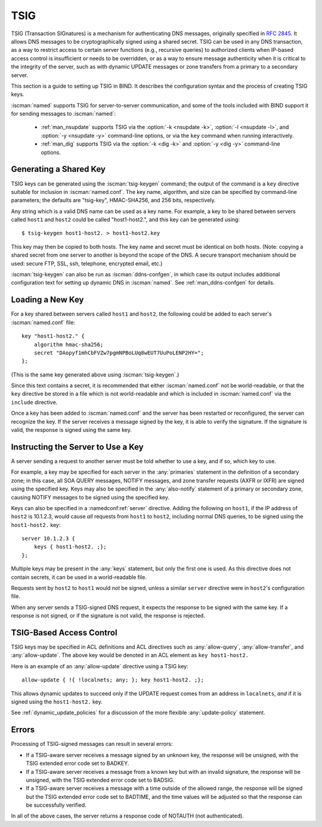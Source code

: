 .. Copyright (C) Internet Systems Consortium, Inc. ("ISC")
..
.. SPDX-License-Identifier: MPL-2.0
..
.. This Source Code Form is subject to the terms of the Mozilla Public
.. License, v. 2.0.  If a copy of the MPL was not distributed with this
.. file, you can obtain one at https://mozilla.org/MPL/2.0/.
..
.. See the COPYRIGHT file distributed with this work for additional
.. information regarding copyright ownership.

.. _tsig:

TSIG
----

TSIG (Transaction SIGnatures) is a mechanism for authenticating DNS
messages, originally specified in :rfc:`2845`. It allows DNS messages to be
cryptographically signed using a shared secret. TSIG can be used in any
DNS transaction, as a way to restrict access to certain server functions
(e.g., recursive queries) to authorized clients when IP-based access
control is insufficient or needs to be overridden, or as a way to ensure
message authenticity when it is critical to the integrity of the server,
such as with dynamic UPDATE messages or zone transfers from a primary to
a secondary server.

This section is a guide to setting up TSIG in BIND. It describes the
configuration syntax and the process of creating TSIG keys.

:iscman:`named` supports TSIG for server-to-server communication, and some of
the tools included with BIND support it for sending messages to
:iscman:`named`:

   * :ref:`man_nsupdate` supports TSIG via the :option:`-k <nsupdate -k>`, :option:`-l <nsupdate -l>`, and :option:`-y <nsupdate -y>` command-line options, or via the ``key`` command when running interactively.
   * :ref:`man_dig` supports TSIG via the :option:`-k <dig -k>` and :option:`-y <dig -y>` command-line options.

Generating a Shared Key
~~~~~~~~~~~~~~~~~~~~~~~

TSIG keys can be generated using the :iscman:`tsig-keygen` command; the output
of the command is a ``key`` directive suitable for inclusion in
:iscman:`named.conf`. The key name, algorithm, and size can be specified by
command-line parameters; the defaults are "tsig-key", HMAC-SHA256, and
256 bits, respectively.

Any string which is a valid DNS name can be used as a key name. For
example, a key to be shared between servers called ``host1`` and ``host2``
could be called "host1-host2.", and this key can be generated using:

::

     $ tsig-keygen host1-host2. > host1-host2.key

This key may then be copied to both hosts. The key name and secret must
be identical on both hosts. (Note: copying a shared secret from one
server to another is beyond the scope of the DNS. A secure transport
mechanism should be used: secure FTP, SSL, ssh, telephone, encrypted
email, etc.)

:iscman:`tsig-keygen` can also be run as :iscman:`ddns-confgen`, in which case its
output includes additional configuration text for setting up dynamic DNS
in :iscman:`named`. See :ref:`man_ddns-confgen` for details.

Loading a New Key
~~~~~~~~~~~~~~~~~

For a key shared between servers called ``host1`` and ``host2``, the
following could be added to each server's :iscman:`named.conf` file:

::

   key "host1-host2." {
       algorithm hmac-sha256;
       secret "DAopyf1mhCbFVZw7pgmNPBoLUq8wEUT7UuPoLENP2HY=";
   };

(This is the same key generated above using :iscman:`tsig-keygen`.)

Since this text contains a secret, it is recommended that either
:iscman:`named.conf` not be world-readable, or that the ``key`` directive be
stored in a file which is not world-readable and which is included in
:iscman:`named.conf` via the ``include`` directive.

Once a key has been added to :iscman:`named.conf` and the server has been
restarted or reconfigured, the server can recognize the key. If the
server receives a message signed by the key, it is able to verify
the signature. If the signature is valid, the response is signed
using the same key.

Instructing the Server to Use a Key
~~~~~~~~~~~~~~~~~~~~~~~~~~~~~~~~~~~

A server sending a request to another server must be told whether to use
a key, and if so, which key to use.

For example, a key may be specified for each server in the :any:`primaries`
statement in the definition of a secondary zone; in this case, all SOA QUERY
messages, NOTIFY messages, and zone transfer requests (AXFR or IXFR)
are signed using the specified key. Keys may also be specified in
the :any:`also-notify` statement of a primary or secondary zone, causing NOTIFY
messages to be signed using the specified key.

Keys can also be specified in a :namedconf:ref:`server` directive. Adding the
following on ``host1``, if the IP address of ``host2`` is 10.1.2.3, would
cause *all* requests from ``host1`` to ``host2``, including normal DNS
queries, to be signed using the ``host1-host2.`` key:

::

   server 10.1.2.3 {
       keys { host1-host2. ;};
   };

Multiple keys may be present in the :any:`keys` statement, but only the
first one is used. As this directive does not contain secrets, it can be
used in a world-readable file.

Requests sent by ``host2`` to ``host1`` would *not* be signed, unless a
similar ``server`` directive were in ``host2``'s configuration file.

When any server sends a TSIG-signed DNS request, it expects the
response to be signed with the same key. If a response is not signed, or
if the signature is not valid, the response is rejected.

TSIG-Based Access Control
~~~~~~~~~~~~~~~~~~~~~~~~~

TSIG keys may be specified in ACL definitions and ACL directives such as
:any:`allow-query`, :any:`allow-transfer`, and :any:`allow-update`. The above key
would be denoted in an ACL element as ``key host1-host2.``

Here is an example of an :any:`allow-update` directive using a TSIG key:

::

   allow-update { !{ !localnets; any; }; key host1-host2. ;};

This allows dynamic updates to succeed only if the UPDATE request comes
from an address in ``localnets``, *and* if it is signed using the
``host1-host2.`` key.

See :ref:`dynamic_update_policies` for a
discussion of the more flexible :any:`update-policy` statement.

Errors
~~~~~~

Processing of TSIG-signed messages can result in several errors:

-  If a TSIG-aware server receives a message signed by an unknown key,
   the response will be unsigned, with the TSIG extended error code set
   to BADKEY.
-  If a TSIG-aware server receives a message from a known key but with
   an invalid signature, the response will be unsigned, with the TSIG
   extended error code set to BADSIG.
-  If a TSIG-aware server receives a message with a time outside of the
   allowed range, the response will be signed but the TSIG extended
   error code set to BADTIME, and the time values will be adjusted so
   that the response can be successfully verified.

In all of the above cases, the server returns a response code of
NOTAUTH (not authenticated).
